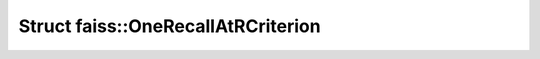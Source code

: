 Struct faiss::OneRecallAtRCriterion
===================================

.. doxygenstruct:: faiss::OneRecallAtRCriterion
